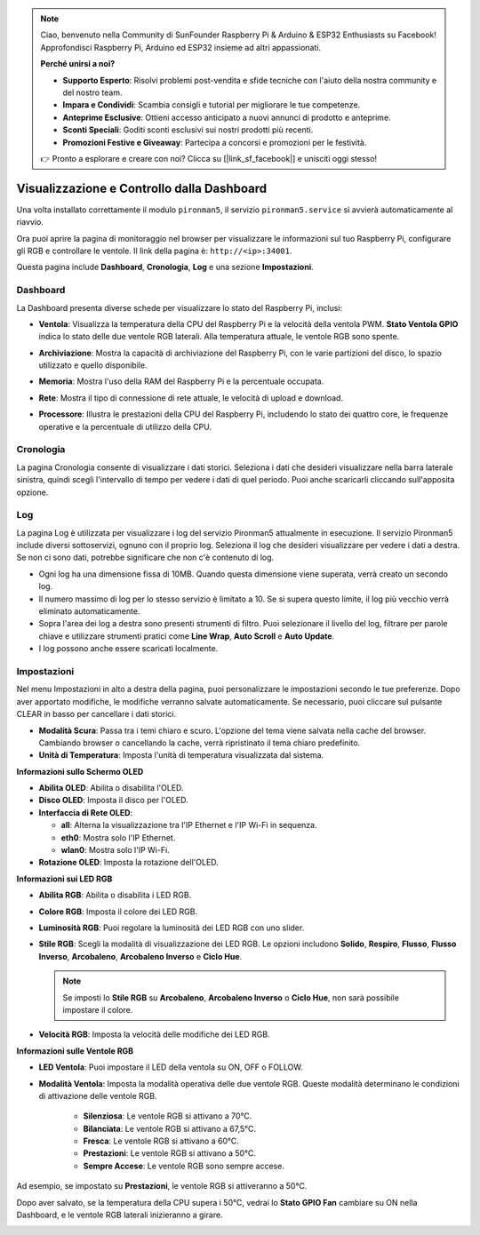 .. note:: 

    Ciao, benvenuto nella Community di SunFounder Raspberry Pi & Arduino & ESP32 Enthusiasts su Facebook! Approfondisci Raspberry Pi, Arduino ed ESP32 insieme ad altri appassionati.

    **Perché unirsi a noi?**

    - **Supporto Esperto**: Risolvi problemi post-vendita e sfide tecniche con l'aiuto della nostra community e del nostro team.
    - **Impara e Condividi**: Scambia consigli e tutorial per migliorare le tue competenze.
    - **Anteprime Esclusive**: Ottieni accesso anticipato a nuovi annunci di prodotto e anteprime.
    - **Sconti Speciali**: Goditi sconti esclusivi sui nostri prodotti più recenti.
    - **Promozioni Festive e Giveaway**: Partecipa a concorsi e promozioni per le festività.

    👉 Pronto a esplorare e creare con noi? Clicca su [|link_sf_facebook|] e unisciti oggi stesso!

.. _view_control_dashboard:

Visualizzazione e Controllo dalla Dashboard
==============================================

Una volta installato correttamente il modulo ``pironman5``, il servizio ``pironman5.service`` si avvierà automaticamente al riavvio.

Ora puoi aprire la pagina di monitoraggio nel browser per visualizzare le informazioni sul tuo Raspberry Pi, configurare gli RGB e controllare le ventole. Il link della pagina è: ``http://<ip>:34001``.

Questa pagina include **Dashboard**, **Cronologia**, **Log** e una sezione **Impostazioni**.

.. image:: img/dashboard_tab_new.jpg


Dashboard
-----------------------

La Dashboard presenta diverse schede per visualizzare lo stato del Raspberry Pi, inclusi:

* **Ventola**: Visualizza la temperatura della CPU del Raspberry Pi e la velocità della ventola PWM. **Stato Ventola GPIO** indica lo stato delle due ventole RGB laterali. Alla temperatura attuale, le ventole RGB sono spente.

  .. image:: img/dashboard_pwm_fan.png
    :width: 90%
    

* **Archiviazione**: Mostra la capacità di archiviazione del Raspberry Pi, con le varie partizioni del disco, lo spazio utilizzato e quello disponibile.

  .. image:: img/dashboard_storage.png
    :width: 90%
    

* **Memoria**: Mostra l'uso della RAM del Raspberry Pi e la percentuale occupata.

  .. image:: img/dashboard_memory.png
    :width: 90%
    

* **Rete**: Mostra il tipo di connessione di rete attuale, le velocità di upload e download.

  .. image:: img/dashboard_network.png
    :width: 90%
    

* **Processore**: Illustra le prestazioni della CPU del Raspberry Pi, includendo lo stato dei quattro core, le frequenze operative e la percentuale di utilizzo della CPU.

  .. image:: img/dashboard_processor.png
    :width: 90%
    

Cronologia
--------------

La pagina Cronologia consente di visualizzare i dati storici. Seleziona i dati che desideri visualizzare nella barra laterale sinistra, quindi scegli l'intervallo di tempo per vedere i dati di quel periodo. Puoi anche scaricarli cliccando sull'apposita opzione.

.. image:: img/dashboard_history1.png
  :width: 90%
  
.. image:: img/dashboard_history2.png
  :width: 90%

Log
------------

La pagina Log è utilizzata per visualizzare i log del servizio Pironman5 attualmente in esecuzione. Il servizio Pironman5 include diversi sottoservizi, ognuno con il proprio log. Seleziona il log che desideri visualizzare per vedere i dati a destra. Se non ci sono dati, potrebbe significare che non c'è contenuto di log.

* Ogni log ha una dimensione fissa di 10MB. Quando questa dimensione viene superata, verrà creato un secondo log.
* Il numero massimo di log per lo stesso servizio è limitato a 10. Se si supera questo limite, il log più vecchio verrà eliminato automaticamente.
* Sopra l'area dei log a destra sono presenti strumenti di filtro. Puoi selezionare il livello del log, filtrare per parole chiave e utilizzare strumenti pratici come **Line Wrap**, **Auto Scroll** e **Auto Update**.
* I log possono anche essere scaricati localmente.

.. image:: img/dashboard_log1.png
  :width: 90%
  
.. image:: img/dashboard_log2.png
  :width: 90%

Impostazioni
-----------------

Nel menu Impostazioni in alto a destra della pagina, puoi personalizzare le impostazioni secondo le tue preferenze. Dopo aver apportato modifiche, le modifiche verranno salvate automaticamente. Se necessario, puoi cliccare sul pulsante CLEAR in basso per cancellare i dati storici.

.. image:: img/Dark_mode_and_Temperature.jpg
  :width: 600

* **Modalità Scura**: Passa tra i temi chiaro e scuro. L'opzione del tema viene salvata nella cache del browser. Cambiando browser o cancellando la cache, verrà ripristinato il tema chiaro predefinito.
* **Unità di Temperatura**: Imposta l'unità di temperatura visualizzata dal sistema.

**Informazioni sullo Schermo OLED**

.. image:: img/OLED_Sreens.jpg
  :width: 600

* **Abilita OLED**: Abilita o disabilita l'OLED.
* **Disco OLED**: Imposta il disco per l'OLED.
* **Interfaccia di Rete OLED**: 

  * **all**: Alterna la visualizzazione tra l'IP Ethernet e l'IP Wi-Fi in sequenza.
  * **eth0**: Mostra solo l'IP Ethernet.
  * **wlan0**: Mostra solo l'IP Wi-Fi.

* **Rotazione OLED**: Imposta la rotazione dell'OLED.

**Informazioni sui LED RGB**

.. image:: img/RGB_LEDS.jpg
  :width: 600

* **Abilita RGB**: Abilita o disabilita i LED RGB.
* **Colore RGB**: Imposta il colore dei LED RGB.
* **Luminosità RGB**: Puoi regolare la luminosità dei LED RGB con uno slider.
* **Stile RGB**: Scegli la modalità di visualizzazione dei LED RGB. Le opzioni includono **Solido**, **Respiro**, **Flusso**, **Flusso Inverso**, **Arcobaleno**, **Arcobaleno Inverso** e **Ciclo Hue**.

  .. note::

     Se imposti lo **Stile RGB** su **Arcobaleno**, **Arcobaleno Inverso** o **Ciclo Hue**, non sarà possibile impostare il colore.

* **Velocità RGB**: Imposta la velocità delle modifiche dei LED RGB.

**Informazioni sulle Ventole RGB**

.. image:: img/RGB_fans.png
  :width: 600

* **LED Ventola**: Puoi impostare il LED della ventola su ON, OFF o FOLLOW.
* **Modalità Ventola**: Imposta la modalità operativa delle due ventole RGB. Queste modalità determinano le condizioni di attivazione delle ventole RGB.

    * **Silenziosa**: Le ventole RGB si attivano a 70°C.
    * **Bilanciata**: Le ventole RGB si attivano a 67,5°C.
    * **Fresca**: Le ventole RGB si attivano a 60°C.
    * **Prestazioni**: Le ventole RGB si attivano a 50°C.
    * **Sempre Accese**: Le ventole RGB sono sempre accese.

Ad esempio, se impostato su **Prestazioni**, le ventole RGB si attiveranno a 50°C.

Dopo aver salvato, se la temperatura della CPU supera i 50°C, vedrai lo **Stato GPIO Fan** cambiare su ON nella Dashboard, e le ventole RGB laterali inizieranno a girare.

.. image:: img/dashboard_rgbfan_on.png
  :width: 300
